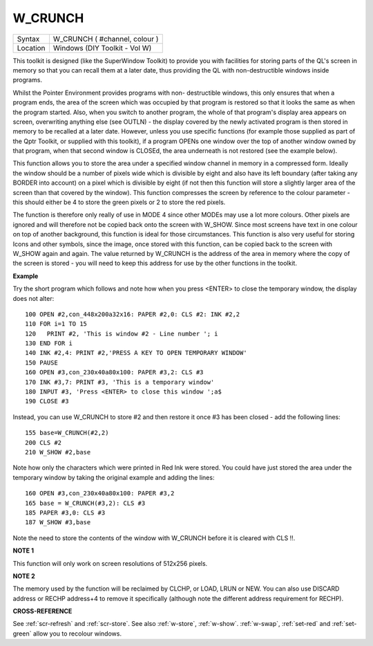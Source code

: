 ..  _w-crunch:

W\_CRUNCH
=========

+----------+-------------------------------------------------------------------+
| Syntax   |  W\_CRUNCH ( #channel, colour )                                   |
+----------+-------------------------------------------------------------------+
| Location |  Windows (DIY Toolkit - Vol W)                                    |
+----------+-------------------------------------------------------------------+

This toolkit is designed (like the SuperWindow Toolkit) to provide you
with facilities for storing parts of the QL's screen in memory so that
you can recall them at a later date, thus providing the QL with
non-destructible windows inside programs.

Whilst the Pointer Environment
provides programs with non- destructible windows, this only ensures that
when a program ends, the area of the screen which was occupied by that
program is restored so that it looks the same as when the program
started. Also, when you switch to another program, the whole of that
program's display area appears on screen, overwriting anything else (see
OUTLN) - the display covered by the newly activated program is then
stored in memory to be recalled at a later date. However, unless you use
specific functions (for example those supplied as part of the Qptr
Toolkit, or supplied with this toolkit), if a program OPENs one window
over the top of another window owned by that program, when that second
window is CLOSEd, the area underneath is not restored (see the example
below).

This function allows you to store the area under a specified
window channel in memory in a compressed form. Ideally the window should
be a number of pixels wide which is divisible by eight and also have its
left boundary (after taking any BORDER into account) on a pixel which is
divisible by eight (if not then this function will store a slightly
larger area of the screen than that covered by the window). This
function compresses the screen by reference to the colour parameter -
this should either be 4 to store the green pixels or 2 to store the red
pixels.

The function is therefore only really of use in MODE 4 since
other MODEs may use a lot more colours. Other pixels are ignored and
will therefore not be copied back onto the screen with W\_SHOW. Since
most screens have text in one colour on top of another background, this
function is ideal for those circumstances. This function is also very
useful for storing Icons and other symbols, since the image, once stored
with this function, can be copied back to the screen with W\_SHOW again
and again. The value returned by W\_CRUNCH is the address of the area in
memory where the copy of the screen is stored - you will need to keep
this address for use by the other functions in the toolkit.

**Example**

Try the short program which follows and note how when
you press <ENTER> to close the temporary window, the display does not
alter::

    100 OPEN #2,con_448x200a32x16: PAPER #2,0: CLS #2: INK #2,2
    110 FOR i=1 TO 15
    120   PRINT #2, 'This is window #2 - Line number '; i
    130 END FOR i
    140 INK #2,4: PRINT #2,'PRESS A KEY TO OPEN TEMPORARY WINDOW'
    150 PAUSE
    160 OPEN #3,con_230x40a80x100: PAPER #3,2: CLS #3
    170 INK #3,7: PRINT #3, 'This is a temporary window'
    180 INPUT #3, 'Press <ENTER> to close this window ';a$
    190 CLOSE #3

Instead, you can use W\_CRUNCH to store #2 and then restore it once #3
has been closed - add the following lines::

    155 base=W_CRUNCH(#2,2)
    200 CLS #2
    210 W_SHOW #2,base

Note how only the characters which were printed in Red Ink were stored.
You could have just stored the area under the temporary
window by taking the original example and adding the lines::

    160 OPEN #3,con_230x40a80x100: PAPER #3,2
    165 base = W_CRUNCH(#3,2): CLS #3
    185 PAPER #3,0: CLS #3
    187 W_SHOW #3,base

Note the need to store the contents of the window with W\_CRUNCH before
it is cleared with CLS !!.

**NOTE 1**

This function will only work on screen resolutions of 512x256 pixels.

**NOTE 2**

The memory used by the function will be reclaimed by CLCHP, or LOAD,
LRUN or NEW. You can also use DISCARD address or RECHP address+4
to remove it specifically (although note the different address
requirement for RECHP).

**CROSS-REFERENCE**

See :ref:`scr-refresh` and
:ref:`scr-store`. See also
:ref:`w-store`,
:ref:`w-show`.
:ref:`w-swap`,
:ref:`set-red` and
:ref:`set-green` allow you to recolour windows.

